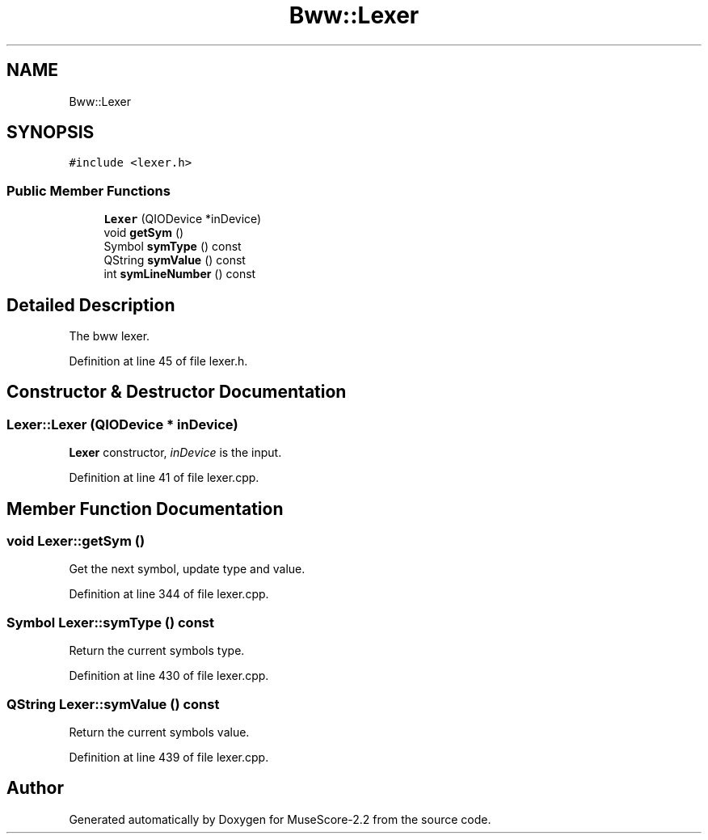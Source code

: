 .TH "Bww::Lexer" 3 "Mon Jun 5 2017" "MuseScore-2.2" \" -*- nroff -*-
.ad l
.nh
.SH NAME
Bww::Lexer
.SH SYNOPSIS
.br
.PP
.PP
\fC#include <lexer\&.h>\fP
.SS "Public Member Functions"

.in +1c
.ti -1c
.RI "\fBLexer\fP (QIODevice *inDevice)"
.br
.ti -1c
.RI "void \fBgetSym\fP ()"
.br
.ti -1c
.RI "Symbol \fBsymType\fP () const"
.br
.ti -1c
.RI "QString \fBsymValue\fP () const"
.br
.ti -1c
.RI "int \fBsymLineNumber\fP () const"
.br
.in -1c
.SH "Detailed Description"
.PP 
The bww lexer\&. 
.PP
Definition at line 45 of file lexer\&.h\&.
.SH "Constructor & Destructor Documentation"
.PP 
.SS "Lexer::Lexer (QIODevice * inDevice)"
\fBLexer\fP constructor, \fIinDevice\fP is the input\&. 
.PP
Definition at line 41 of file lexer\&.cpp\&.
.SH "Member Function Documentation"
.PP 
.SS "void Lexer::getSym ()"
Get the next symbol, update type and value\&. 
.PP
Definition at line 344 of file lexer\&.cpp\&.
.SS "Symbol Lexer::symType () const"
Return the current symbols type\&. 
.PP
Definition at line 430 of file lexer\&.cpp\&.
.SS "QString Lexer::symValue () const"
Return the current symbols value\&. 
.PP
Definition at line 439 of file lexer\&.cpp\&.

.SH "Author"
.PP 
Generated automatically by Doxygen for MuseScore-2\&.2 from the source code\&.

